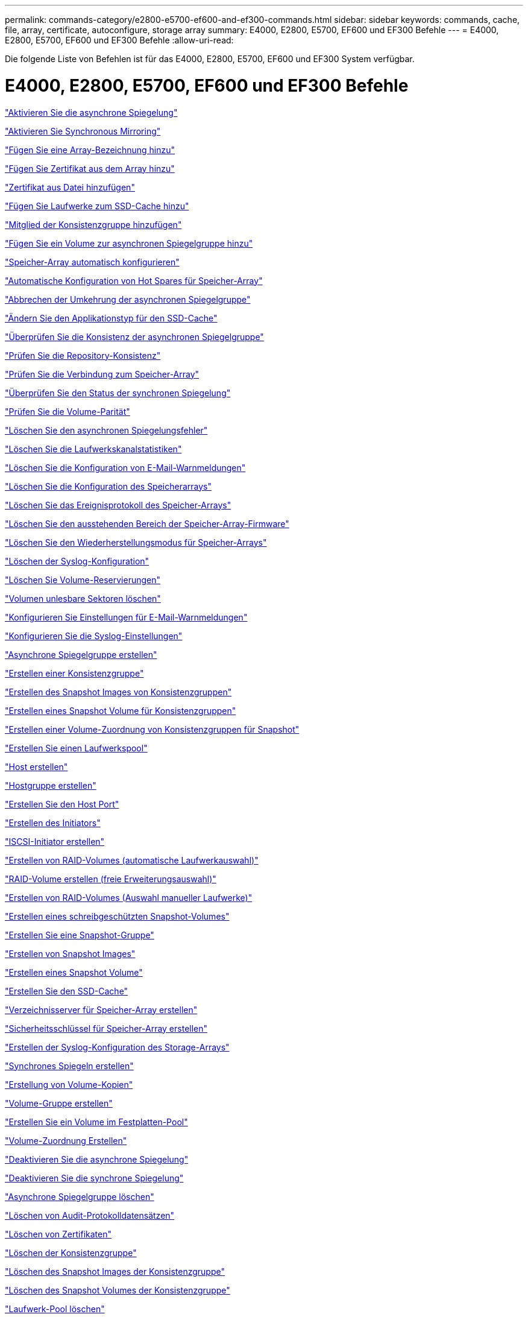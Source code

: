 ---
permalink: commands-category/e2800-e5700-ef600-and-ef300-commands.html 
sidebar: sidebar 
keywords: commands, cache, file, array, certificate, autoconfigure, storage array 
summary: E4000, E2800, E5700, EF600 und EF300 Befehle 
---
= E4000, E2800, E5700, EF600 und EF300 Befehle
:allow-uri-read: 


[role="lead"]
Die folgende Liste von Befehlen ist für das E4000, E2800, E5700, EF600 und EF300 System verfügbar.



= E4000, E2800, E5700, EF600 und EF300 Befehle

link:../commands-a-z/activate-asynchronous-mirroring.html["Aktivieren Sie die asynchrone Spiegelung"]

link:../commands-a-z/activate-synchronous-mirroring.html["Aktivieren Sie Synchronous Mirroring"]

link:../commands-a-z/add-array-label.html["Fügen Sie eine Array-Bezeichnung hinzu"]

link:../commands-a-z/add-certificate-from-array.html["Fügen Sie Zertifikat aus dem Array hinzu"]

link:../commands-a-z/add-certificate-from-file.html["Zertifikat aus Datei hinzufügen"]

link:../commands-a-z/add-drives-to-ssd-cache.html["Fügen Sie Laufwerke zum SSD-Cache hinzu"]

link:../commands-a-z/set-consistencygroup-addcgmembervolume.html["Mitglied der Konsistenzgruppe hinzufügen"]

link:../commands-a-z/add-volume-asyncmirrorgroup.html["Fügen Sie ein Volume zur asynchronen Spiegelgruppe hinzu"]

link:../commands-a-z/autoconfigure-storagearray.html["Speicher-Array automatisch konfigurieren"]

link:../commands-a-z/autoconfigure-storagearray-hotspares.html["Automatische Konfiguration von Hot Spares für Speicher-Array"]

link:../commands-a-z/stop-asyncmirrorgroup-rolechange.html["Abbrechen der Umkehrung der asynchronen Spiegelgruppe"]

link:../commands-a-z/change-ssd-cache-application-type.html["Ändern Sie den Applikationstyp für den SSD-Cache"]

link:../commands-a-z/check-asyncmirrorgroup-repositoryconsistency.html["Überprüfen Sie die Konsistenz der asynchronen Spiegelgruppe"]

link:../commands-a-z/check-repositoryconsistency.html["Prüfen Sie die Repository-Konsistenz"]

link:../commands-a-z/check-storagearray-connectivity.html["Prüfen Sie die Verbindung zum Speicher-Array"]

link:../commands-a-z/check-syncmirror.html["Überprüfen Sie den Status der synchronen Spiegelung"]

link:../commands-a-z/check-volume-parity.html["Prüfen Sie die Volume-Parität"]

link:../commands-a-z/clear-asyncmirrorfault.html["Löschen Sie den asynchronen Spiegelungsfehler"]

link:../commands-a-z/clear-alldrivechannels-stats.html["Löschen Sie die Laufwerkskanalstatistiken"]

link:../commands-a-z/clear-emailalert-configuration.html["Löschen Sie die Konfiguration von E-Mail-Warnmeldungen"]

link:../commands-a-z/clear-storagearray-configuration.html["Löschen Sie die Konfiguration des Speicherarrays"]

link:../commands-a-z/clear-storagearray-eventlog.html["Löschen Sie das Ereignisprotokoll des Speicher-Arrays"]

link:../commands-a-z/clear-storagearray-firmwarependingarea.html["Löschen Sie den ausstehenden Bereich der Speicher-Array-Firmware"]

link:../commands-a-z/clear-storagearray-recoverymode.html["Löschen Sie den Wiederherstellungsmodus für Speicher-Arrays"]

link:../commands-a-z/clear-syslog-configuration.html["Löschen der Syslog-Konfiguration"]

link:../commands-a-z/clear-volume-reservations.html["Löschen Sie Volume-Reservierungen"]

link:../commands-a-z/clear-volume-unreadablesectors.html["Volumen unlesbare Sektoren löschen"]

link:../commands-a-z/set-emailalert.html["Konfigurieren Sie Einstellungen für E-Mail-Warnmeldungen"]

link:../commands-a-z/set-syslog.html["Konfigurieren Sie die Syslog-Einstellungen"]

link:../commands-a-z/create-asyncmirrorgroup.html["Asynchrone Spiegelgruppe erstellen"]

link:../commands-a-z/create-consistencygroup.html["Erstellen einer Konsistenzgruppe"]

link:../commands-a-z/create-cgsnapimage-consistencygroup.html["Erstellen des Snapshot Images von Konsistenzgruppen"]

link:../commands-a-z/create-cgsnapvolume.html["Erstellen eines Snapshot Volume für Konsistenzgruppen"]

link:../commands-a-z/create-mapping-cgsnapvolume.html["Erstellen einer Volume-Zuordnung von Konsistenzgruppen für Snapshot"]

link:../commands-a-z/create-diskpool.html["Erstellen Sie einen Laufwerkspool"]

link:../commands-a-z/create-host.html["Host erstellen"]

link:../commands-a-z/create-hostgroup.html["Hostgruppe erstellen"]

link:../commands-a-z/create-hostport.html["Erstellen Sie den Host Port"]

link:../commands-a-z/create-initiator.html["Erstellen des Initiators"]

link:../commands-a-z/create-iscsiinitiator.html["ISCSI-Initiator erstellen"]

link:../commands-a-z/create-raid-volume-automatic-drive-select.html["Erstellen von RAID-Volumes (automatische Laufwerkauswahl)"]

link:../commands-a-z/create-raid-volume-free-extent-based-select.html["RAID-Volume erstellen (freie Erweiterungsauswahl)"]

link:../commands-a-z/create-raid-volume-manual-drive-select.html["Erstellen von RAID-Volumes (Auswahl manueller Laufwerke)"]

link:../commands-a-z/create-read-only-snapshot-volume.html["Erstellen eines schreibgeschützten Snapshot-Volumes"]

link:../commands-a-z/create-snapgroup.html["Erstellen Sie eine Snapshot-Gruppe"]

link:../commands-a-z/create-snapimage.html["Erstellen von Snapshot Images"]

link:../commands-a-z/create-snapshot-volume.html["Erstellen eines Snapshot Volume"]

link:../commands-a-z/create-ssdcache.html["Erstellen Sie den SSD-Cache"]

link:../commands-a-z/create-storagearray-directoryserver.html["Verzeichnisserver für Speicher-Array erstellen"]

link:../commands-a-z/create-storagearray-securitykey.html["Sicherheitsschlüssel für Speicher-Array erstellen"]

link:../commands-a-z/create-storagearray-syslog.html["Erstellen der Syslog-Konfiguration des Storage-Arrays"]

link:../commands-a-z/create-syncmirror.html["Synchrones Spiegeln erstellen"]

link:../commands-a-z/create-volumecopy.html["Erstellung von Volume-Kopien"]

link:../commands-a-z/create-volumegroup.html["Volume-Gruppe erstellen"]

link:../commands-a-z/create-volume-diskpool.html["Erstellen Sie ein Volume im Festplatten-Pool"]

link:../commands-a-z/create-mapping-volume.html["Volume-Zuordnung Erstellen"]

link:../commands-a-z/deactivate-storagearray.html["Deaktivieren Sie die asynchrone Spiegelung"]

link:../commands-a-z/deactivate-storagearray-feature.html["Deaktivieren Sie die synchrone Spiegelung"]

link:../commands-a-z/delete-asyncmirrorgroup.html["Asynchrone Spiegelgruppe löschen"]

link:../commands-a-z/delete-auditlog.html["Löschen von Audit-Protokolldatensätzen"]

link:../commands-a-z/delete-certificates.html["Löschen von Zertifikaten"]

link:../commands-a-z/delete-consistencygroup.html["Löschen der Konsistenzgruppe"]

link:../commands-a-z/delete-cgsnapimage-consistencygroup.html["Löschen des Snapshot Images der Konsistenzgruppe"]

link:../commands-a-z/delete-sgsnapvolume.html["Löschen des Snapshot Volumes der Konsistenzgruppe"]

link:../commands-a-z/delete-diskpool.html["Laufwerk-Pool löschen"]

link:../commands-a-z/delete-emailalert.html["E-Mail-Empfänger löschen"]

link:../commands-a-z/delete-host.html["Host löschen"]

link:../commands-a-z/delete-hostgroup.html["Host-Gruppe löschen"]

link:../commands-a-z/delete-hostport.html["Host-Port löschen"]

link:../commands-a-z/delete-initiator.html["Initiator löschen"]

link:../commands-a-z/delete-iscsiinitiator.html["ISCSI-Initiator löschen"]

link:../commands-a-z/delete-snapgroup.html["Snapshot-Gruppe löschen"]

link:../commands-a-z/delete-snapimage.html["Snapshot Image löschen"]

link:../commands-a-z/delete-snapvolume.html["Snapshot Volume löschen"]

link:../commands-a-z/delete-ssdcache.html["Löschen des SSD-Caches"]

link:../commands-a-z/delete-storagearray-directoryservers.html["Verzeichnisserver des Speicher-Arrays löschen"]

link:../commands-a-z/delete-storagearray-loginbanner.html["Anmeldebanner für Speicher-Array löschen"]

link:../commands-a-z/delete-storagearray-syslog.html["Löschen der Syslog-Konfiguration des Storage-Arrays"]

link:../commands-a-z/delete-syslog.html["Syslog-Server löschen"]

link:../commands-a-z/delete-volume.html["Volume löschen"]

link:../commands-a-z/delete-volume-from-disk-pool.html["Löschen des Volumes aus dem Disk-Pool"]

link:../commands-a-z/delete-volumegroup.html["Volume-Gruppe löschen"]

link:../commands-a-z/diagnose-controller.html["Controller-Diagnose"]

link:../commands-a-z/diagnose-controller.html["Controller-Diagnose"]

link:../commands-a-z/diagnose-controller-iscsihostport.html["Diagnose des iSCSI-Hostkabels des Controllers"]

link:../commands-a-z/diagnose-syncmirror.html["Diagnose des synchronen Spiegelns"]

link:../commands-a-z/disable-storagearray-externalkeymanagement-file.html["Deaktivieren Sie die Verwaltung der externen Sicherheitsschlüssel"]

link:../commands-a-z/disable-storagearray.html["Deaktivieren der Speicher-Array-Funktion"]

link:../commands-a-z/show-storagearray-syslog.html["Anzeige der Syslog-Konfiguration des Speicherarrays"]

link:../commands-a-z/show-storagearray-usersession.html["Anzeige der Benutzersitzung des Speicher-Arrays"]

link:../commands-a-z/download-drive-firmware.html["Laden Sie die Laufwerk-Firmware herunter"]

link:../commands-a-z/download-tray-firmware-file.html["Laden Sie die Firmware von Umweltkarten herunter"]

link:../commands-a-z/download-storagearray-drivefirmware-file.html["Firmware des Speicherarrays herunterladen"]

link:../commands-a-z/download-storagearray-firmware.html["Laden Sie die Speicher-Array-Firmware/NVSRAM herunter"]

link:../commands-a-z/download-storagearray-nvsram.html["NVSRAM des Storage-Arrays herunterladen"]

link:../commands-a-z/download-tray-configurationsettings.html["Laden Sie die Einstellungen für die Fachkonfiguration herunter"]

link:../commands-a-z/enable-controller-datatransfer.html["Controller-Datentransfer aktivieren"]

link:../commands-a-z/enable-diskpool-security.html["Aktivieren der Festplattenpool-Sicherheit"]

link:../commands-a-z/enable-storagearray-externalkeymanagement-file.html["Externes Sicherheits-Verschlüsselungsmanagement"]

link:../commands-a-z/set-storagearray-odxenabled.html["Aktivieren oder Deaktivieren von ODX"]

link:../commands-a-z/smcli-enable-autosupportfeature.html["Aktivieren oder Deaktivieren von AutoSupport auf der Ebene der EMW-Verwaltungsdomain..."]

link:../commands-a-z/enable-or-disable-autosupport-individual-arrays.html["Aktivieren oder Deaktivieren von AutoSupport (alle einzelnen Arrays)"]

link:../commands-a-z/set-storagearray-autosupportmaintenancewindow.html["Aktivieren oder deaktivieren Sie das AutoSupport-Wartungsfenster"]

link:../commands-a-z/smcli-enable-disable-autosupportondemand.html["Aktivieren oder Deaktivieren der AutoSupport OnDemand-Funktion im EMW..."]

link:../commands-a-z/set-storagearray-autosupportondemand.html["Aktivieren oder deaktivieren Sie die AutoSupport OnDemand-Funktion"]

link:../commands-a-z/smcli-enable-disable-autosupportremotediag.html["Aktivieren oder Deaktivieren der AutoSupport OnDemand-Ferndiagnosefunktion bei..."]

link:../commands-a-z/set-storagearray-vaaienabled.html["VAAI aktivieren oder deaktivieren"]

link:../commands-a-z/enable-storagearray-feature-file.html["Aktivieren Sie Storage Array-Funktion"]

link:../commands-a-z/enable-volumegroup-security.html["Aktivieren der Sicherheit von Volume-Gruppen"]

link:../commands-a-z/establish-asyncmirror-volume.html["Festlegung des asynchronen gespiegelten Paars"]

link:../commands-a-z/export-storagearray-securitykey.html["Sicherheitsschlüssel für Speicher-Array exportieren"]

link:../commands-a-z/save-storagearray-keymanagementclientcsr.html["Signaturanforderung für das Schlüsselmanagement-Zertifikat (CSR) generieren"]

link:../commands-a-z/save-controller-arraymanagementcsr.html["Zertifikatssignierungsanforderung für Webserver generieren (CSR)"]

link:../commands-a-z/import-storagearray-securitykey-file.html["Importieren des Sicherheitsschlüssels für das Storage-Array"]

link:../commands-a-z/start-increasevolumecapacity-volume.html["Kapazität des Volumes im Disk-Pool oder Volume-Gruppe erhöhen..."]

link:../commands-a-z/start-volume-initialize.html["Thin Volume initialisieren"]

link:../commands-a-z/download-controller-cacertificate.html["Installieren Sie Root-/Intermediate-CA-Zertifikate"]

link:../commands-a-z/download-controller-arraymanagementservercertificate.html["Vom Server signiertes Zertifikat installieren"]

link:../commands-a-z/download-storagearray-keymanagementcertificate.html["Externes Verschlüsselungsmanagementzertifikat für das Speicher-Array installieren"]

link:../commands-a-z/download-controller-trustedcertificate.html["Installieren Sie vertrauenswürdige CA-Zertifikate"]

link:../commands-a-z/load-storagearray-dbmdatabase.html["Laden der Speicher-Array-DBM-Datenbank"]

link:../commands-a-z/recopy-volumecopy-target.html["Volume-Kopie erneut kopieren"]

link:../commands-a-z/recover-disabled-driveports.html["Deaktivierte Laufwerksanschlüsse wiederherstellen"]

link:../commands-a-z/recover-volume.html["RAID-Volume wiederherstellen"]

link:../commands-a-z/recover-sasport-miswire.html["Fehlerhafte Verbindung des SAS-Ports wiederherstellen"]

link:../commands-a-z/recreate-storagearray-mirrorrepository.html["Synchrones Spiegeln bei Repository Volume neu erstellen"]

link:../commands-a-z/reduce-disk-pool-capacity.html["Die Kapazität im Laufwerk-Pool wird gesenkt"]

link:../commands-a-z/create-snmpcommunity.html["Registrieren Sie die SNMP Community"]

link:../commands-a-z/create-snmptrapdestination.html["SNMP-Trap-Ziel registrieren"]

link:../commands-a-z/remove-array-label.html["Entfernen Sie die Array-Beschriftung"]

link:../commands-a-z/remove-drives-from-ssd-cache.html["Entfernen Sie Laufwerke aus dem SSD-Cache"]

link:../commands-a-z/remove-asyncmirrorgroup.html["Entfernen Sie ein unvollständiges, asynchrones gespiegeltes Paar aus asynchroner Spiegelgruppe"]

link:../commands-a-z/delete-storagearray-trustedcertificate.html["Installierte vertrauenswürdige CA-Zertifikate entfernen"]

link:../commands-a-z/delete-storagearray-keymanagementcertificate.html["Entfernen des installierten externen Verschlüsselungsmanagementzertifikats"]

link:../commands-a-z/delete-controller-cacertificate.html["Installierte Root-/Intermediate-CA-Zertifikate entfernen"]

link:../commands-a-z/remove-member-volume-from-consistency-group.html["Entfernen Sie das Mitglied-Volume aus der Konsistenzgruppe"]

link:../commands-a-z/remove-storagearray-directoryserver.html["Entfernen Sie die Rollenzuordnung des Verzeichnisservers des Speicherarrays"]

link:../commands-a-z/remove-syncmirror.html["Synchrones Spiegeln entfernen"]

link:../commands-a-z/remove-volumecopy-target.html["Volume-Kopie entfernen"]

link:../commands-a-z/remove-volume-asyncmirrorgroup.html["Entfernen Sie ein Volume aus der asynchronen Spiegelgruppe"]

link:../commands-a-z/remove-lunmapping.html["Entfernen der Volume-LUN-Zuordnung"]

link:../commands-a-z/set-snapvolume.html["Benennen Sie das Snapshot-Volume um"]

link:../commands-a-z/rename-ssd-cache.html["Umbenennen des SSD-Caches"]

link:../commands-a-z/repair-data-parity.html["Datenparität Reparieren"]

link:../commands-a-z/repair-volume-parity.html["Reparatur-Volume-Parität"]

link:../commands-a-z/replace-drive-replacementdrive.html["Laufwerk austauschen"]

link:../commands-a-z/reset-storagearray-arvmstats-asyncmirrorgroup.html["Statistiken für asynchrone Spiegelgruppen werden zurückgesetzt"]

link:../commands-a-z/smcli-autosupportschedule-reset.html["Zeitplan für die Erfassung von AutoSupport-Meldungen zurücksetzen"]

link:../commands-a-z/reset-storagearray-autosupport-schedule.html["Zeitplan für die Erfassung von AutoSupport-Meldungen zurücksetzen"]

link:../commands-a-z/reset-controller.html["Controller zurücksetzen"]

link:../commands-a-z/reset-drive.html["Antrieb zurücksetzen"]

link:../commands-a-z/reset-controller-arraymanagementsignedcertificate.html["Installiertes signiertes Zertifikat zurücksetzen"]

link:../commands-a-z/reset-iscsiipaddress.html["ISCSI-IP-Adresse zurücksetzen"]

link:../commands-a-z/reset-storagearray-diagnosticdata.html["Diagnosedaten des Speicher-Arrays zurücksetzen"]

link:../commands-a-z/reset-storagearray-hostportstatisticsbaseline.html["Zurücksetzen der Baseline-Statistiken für den Host-Port des Speicher-Arrays"]

link:../commands-a-z/reset-storagearray-ibstatsbaseline.html["Zurücksetzen der Baseline-InfiniBand-Statistiken für das Speicher-Array"]

link:../commands-a-z/reset-storagearray-iscsistatsbaseline.html["ISCSI-Basisplan für Speicher-Array zurücksetzen"]

link:../commands-a-z/reset-storagearray-iserstatsbaseline.html["Zurücksetzen des Speicher-Array iSER-Basisplans"]

link:../commands-a-z/reset-storagearray-rlsbaseline.html["RLS-Basisplan für Speicher-Array zurücksetzen"]

link:../commands-a-z/reset-storagearray-sasphybaseline.html["Zurücksetzen des Speicher-Array-SAS-PHY-Basisplans"]

link:../commands-a-z/reset-storagearray-socbaseline.html["Zurücksetzen der SOC-Baseline des Speicherarrays"]

link:../commands-a-z/reset-storagearray-volumedistribution.html["Volume-Verteilung des Speicherarrays zurücksetzen"]

link:../commands-a-z/resume-asyncmirrorgroup.html["Setzen Sie die asynchrone Spiegelgruppe fort"]

link:../commands-a-z/resume-cgsnapvolume.html["Setzen Sie das Snapshot-Volumen der Konsistenzgruppe fort"]

link:../commands-a-z/resume-snapimage-rollback.html["Setzen Sie das Rollback von Snapshot-Bildern fort"]

link:../commands-a-z/resume-snapvolume.html["Setzen Sie das Snapshot-Volumen wieder ein"]

link:../commands-a-z/resume-ssdcache.html["Setzen Sie den SSD-Cache wieder ein"]

link:../commands-a-z/resume-syncmirror.html["Wiederaufnahme der synchronen Spiegelung"]

link:../commands-a-z/save-storagearray-autosupport-log.html["Abrufen eines AutoSupport-Protokolls"]

link:../commands-a-z/save-storagearray-keymanagementcertificate.html["Abrufen des installierten externen Verschlüsselungsmanagementzertifikats"]

link:../commands-a-z/save-controller-cacertificate.html["Abrufen der installierten CA-Zertifikate"]

link:../commands-a-z/save-controller-arraymanagementsignedcertificate.html["Abrufen des installierten Serverzertifikats"]

link:../commands-a-z/save-storagearray-trustedcertificate.html["Abrufen der installierten vertrauenswürdigen CA-Zertifikate"]

link:../commands-a-z/revive-drive.html["Fahren Sie erneut beleben"]

link:../commands-a-z/revive-snapgroup.html["Snapshot-Gruppe neu beleben"]

link:../commands-a-z/revive-snapvolume.html["Snapshot Volumen neu beleben"]

link:../commands-a-z/revive-volumegroup.html["Volume-Gruppe neu beleben"]

link:../commands-a-z/save-storagearray-arvmstats-asyncmirrorgroup.html["Speichern Sie die Statistiken der asynchronen Spiegelgruppe"]

link:../commands-a-z/save-auditlog.html["Speichern von Audit-Protokolldatensätzen"]

link:../commands-a-z/save-check-vol-parity-job-errors.html["Speicherung Von Paritätsfehlern Bei Der Volumenüberprüfung"]

link:../commands-a-z/save-controller-nvsram-file.html["Controller NVSRAM speichern"]

link:../commands-a-z/save-drivechannel-faultdiagnostics-file.html["Diagnosestatus des Laufwerkanals für die Fehlereingrenzung speichern"]

link:../commands-a-z/save-alldrives-logfile.html["Laufwerksprotokoll speichern"]

link:../commands-a-z/save-ioclog.html["Speichern Sie den I/O-Dump (Input Output Controller)"]

link:../commands-a-z/save-storagearray-autoloadbalancestatistics-file.html["Statistiken zum automatischen Lastenausgleich speichern"]

link:../commands-a-z/save-storagearray-configuration.html["Speicherarray-Konfiguration speichern"]

link:../commands-a-z/save-storagearray-controllerhealthimage.html["Speichern des Storage Array Controller-Zustandsabbilds"]

link:../commands-a-z/save-storagearray-dbmdatabase.html["Speicher-Array-DBM-Datenbank speichern"]

link:../commands-a-z/save-storagearray-dbmvalidatorinfo.html["Speicherarray DBM Validator Information file speichern"]

link:../commands-a-z/save-storage-array-diagnostic-data.html["Speichern von Diagnosedaten des Storage-Arrays"]

link:../commands-a-z/save-storagearray-warningevents.html["Speichern von Speicher-Array-Ereignissen"]

link:../commands-a-z/save-storagearray-firmwareinventory.html["Speicherarray-Firmware-Inventar speichern"]

link:../commands-a-z/save-storagearray-hostportstatistics.html["Speichern Sie die Host-Port-Statistiken des Speicher-Arrays"]

link:../commands-a-z/save-storagearray-ibstats.html["Speichern Sie InfiniBand-Statistiken für das Speicher-Array"]

link:../commands-a-z/save-storagearray-iscsistatistics.html["Speichern Sie iSCSI-Statistiken für Speicher-Arrays"]

link:../commands-a-z/save-storagearray-iserstatistics.html["ISER-Statistiken des Speicher-Arrays speichern"]

link:../commands-a-z/save-storagearray-loginbanner.html["Anmeldebanner für Storage Array speichern"]

link:../commands-a-z/save-storagearray-performancestats.html["Speichern Sie Performance-Statistiken für das Storage Array"]

link:../commands-a-z/save-storagearray-rlscounts.html["RLS-Anzahl des Speicher-Arrays speichern"]

link:../commands-a-z/save-storagearray-sasphycounts.html["Speichern Sie die Anzahl der SAS-PHY-Speicher-Arrays"]

link:../commands-a-z/save-storagearray-soccounts.html["Speicherarray-SOC-Anzahl speichern"]

link:../commands-a-z/save-storagearray-statecapture.html["Speicherarray-Statuserfassung speichern"]

link:../commands-a-z/save-storagearray-supportdata.html["Speichern Sie die Supportdaten für das Storage-Array"]

link:../commands-a-z/save-alltrays-logfile.html["Fach-Protokoll speichern"]

link:../commands-a-z/smcli-supportbundle-schedule.html["Planen der Konfiguration für die automatische Support-Bundle-Sammlung"]

link:../commands-a-z/set-asyncmirrorgroup.html["Legen Sie die asynchrone Spiegelgruppe fest"]

link:../commands-a-z/set-auditlog.html["Einstellungen für das Überwachungsprotokoll festlegen"]

link:../commands-a-z/set-autosupport-dispatch-limit.html["Legen Sie die maximale AutoSupport-Entsendungsgröße fest"]

link:../commands-a-z/set-storagearray-autosupport-schedule.html["Legen Sie den Zeitplan für die Erfassung von AutoSupport-Nachrichten fest"]

link:../commands-a-z/set-storagearray-revocationchecksettings.html["Legen Sie die Einstellungen für die Überprüfung des Zertifikatsperrufs"]

link:../commands-a-z/set-consistency-group-attributes.html["Legen Sie die Attribute für Konsistenzgruppen fest"]

link:../commands-a-z/set-cgsnapvolume.html["Legen Sie das Snapshot Volume für Konsistenzgruppen fest"]

link:../commands-a-z/set-controller.html["Stellen Sie den Controller ein"]

link:../commands-a-z/set-controller-dnsservers.html["Legen Sie die Controller-DNS-Einstellungen fest"]

link:../commands-a-z/set-controller-hostport.html["Legen Sie die Eigenschaften des Controller-Host-Ports fest"]

link:../commands-a-z/set-controller-ntpservers.html["Legen Sie die Controller-NTP-Einstellungen fest"]

link:../commands-a-z/set-controller-service-action-allowed-indicator.html["Die Anzeige für die zulässige Controllerwartung einstellen"]

link:../commands-a-z/set-disk-pool.html["Legen Sie den Laufwerk-Pool fest"]

link:../commands-a-z/set-disk-pool-modify-disk-pool.html["Legen Sie den Laufwerk-Pool fest (ändern Sie den Laufwerk-Pool)."]

link:../commands-a-z/set-tray-drawer.html["Anzeige für zulässige Aktion für Schubladendienst einstellen"]

link:../commands-a-z/set-drivechannel.html["Den Status des Antriebskanals festlegen"]

link:../commands-a-z/set-drive-hotspare.html["Setzen Sie das Laufwerk-Hot-Spare ein"]

link:../commands-a-z/set-drive-serviceallowedindicator.html["Legen Sie die Anzeige für die zulässige Laufwerkswartung fest"]

link:../commands-a-z/set-drive-operationalstate.html["Legen Sie den Laufwerksstatus fest"]

link:../commands-a-z/set-storagearray-externalkeymanagement.html["Einstellungen für die externe Schlüsselverwaltung festlegen"]

link:../commands-a-z/set-drive-securityid.html["Legen Sie die FIPS-Laufwerk-Sicherheitskennung fest"]

link:../commands-a-z/set-drive-nativestate.html["Fremdlaufwerk auf nativ einstellen"]

link:../commands-a-z/set-host.html["Legen Sie den Host fest"]

link:../commands-a-z/set-hostchannel.html["Hostkanal festlegen"]

link:../commands-a-z/set-hostgroup.html["Legen Sie die Host-Gruppe fest"]

link:../commands-a-z/set-hostport.html["Legen Sie den Host-Port fest"]

link:../commands-a-z/set-initiator.html["Legt den Initiator fest"]

link:../commands-a-z/set-storagearray-securitykey.html["Legen Sie den Sicherheitsschlüssel für das interne Speicher-Array fest"]

link:../commands-a-z/set-iscsiinitiator.html["Setzen Sie den iSCSI-Initiator"]

link:../commands-a-z/set-iscsitarget.html["Legen Sie die iSCSI-Zieleigenschaften fest"]

link:../commands-a-z/set-isertarget.html["ISER-Ziel festlegen"]

link:../commands-a-z/set-snapvolume-converttoreadwrite.html["Legen Sie den schreibgeschützten Snapshot-Datenträger auf Lese-/Schreib-Volumen fest"]

link:../commands-a-z/set-session-erroraction.html["Sitzung einstellen"]

link:../commands-a-z/set-snapgroup.html["Legen Sie die Attribute für Snapshot-Gruppen fest"]

link:../commands-a-z/set-snapgroup-mediascanenabled.html["Legen Sie den Medienscan für Snapshot-Gruppen fest"]

link:../commands-a-z/set-snapgroup-increase-decreaserepositorycapacity.html["Legen Sie die Kapazität des Volume für das Snapshot-Gruppen-Repository fest"]

link:../commands-a-z/set-snapgroup-enableschedule.html["Legen Sie den Zeitplan für Snapshot-Gruppen fest"]

link:../commands-a-z/set-snapvolume-mediascanenabled.html["Legen Sie den Datenträger-Scan für Snapshot-Volumes fest"]

link:../commands-a-z/set-snapvolume-increase-decreaserepositorycapacity.html["Legen Sie die Kapazität des Snapshot Volume-Repository fest"]

link:../commands-a-z/set-volume-ssdcacheenabled.html["Legen Sie den SSD-Cache für ein Volume fest"]

link:../commands-a-z/set-storagearray.html["Legen Sie das Speicher-Array fest"]

link:../commands-a-z/set-storagearray-controllerhealthimageallowoverwrite.html["Festlegen des Integritätsabbilds des Speicher-Array-Controllers für Überschreibung"]

link:../commands-a-z/set-storagearray-directoryserver.html["Verzeichnisserver für Speicher-Array festlegen"]

link:../commands-a-z/set-storagearray-directoryserver-roles.html["Legen Sie die Rollenzuordnung für den Verzeichnisserver des Speicherarrays fest"]

link:../commands-a-z/set-storagearray-autoloadbalancingenable.html["Speicherarray auf Aktivieren oder Deaktivieren des automatischen Lastverteilungsabwuchtes einstellen..."]

link:../commands-a-z/set-storagearray-cachemirrordataassurancecheckenable.html["Legen Sie den Speicher-Array fest, um Cache-Spiegeldaten zu aktivieren oder zu deaktivieren"]

link:../commands-a-z/set-storagearray-icmppingresponse.html["Festlegen der ICMP-Antwort für das Speicherarray"]

link:../commands-a-z/set-storagearray-isnsregistration.html["ISNS-Registrierung für Speicher-Array festlegen"]

link:../commands-a-z/set-storagearray-isnsipv4configurationmethod.html["Legen Sie die IP-Server-IPv4-Adresse des Speicher-Arrays fest"]

link:../commands-a-z/set-storagearray-isnsipv6address.html["IPv6-Adresse des Speicher-Array iSNS-Servers festlegen"]

link:../commands-a-z/set-storagearray-isnslisteningport.html["Stellen Sie den iSNS-Server-Listening-Port des Speicherarrays ein"]

link:../commands-a-z/set-storagearray-isnsserverrefresh.html["ISNS-Serveraktualisierung für Speicher-Array festlegen"]

link:../commands-a-z/set-storagearray-learncycledate-controller.html["Lernzyklus für Speicher-Array-Controller einstellen"]

link:../commands-a-z/set-storagearray-localusername.html["Lokales Benutzerpasswort oder Symbolkennwort für das Speicher-Array festlegen"]

link:../commands-a-z/set-storagearray-loginbanner.html["Anmeldebanner für Storage-Arrays festlegen"]

link:../commands-a-z/set-storagearray-managementinterface.html["Legen Sie die Managementoberfläche für das Storage Array fest"]

link:../commands-a-z/set-storagearray-passwordlength.html["Legen Sie die Kennwortlänge des Speicher-Arrays fest"]

link:../commands-a-z/set-storagearray-pqvalidateonreconstruct.html["PQ-Validierung des Speicher-Arrays bei rekonstruieren festlegen"]

link:../commands-a-z/set-storagearray-redundancymode.html["Legen Sie den Redundanzmodus für das Storage Array fest"]

link:../commands-a-z/set-storagearray-resourceprovisionedvolumes.html["Legen Sie Volumes Fest, Die Mit Storage Array-Ressourcen Bereitgestellt Werden"]

link:../commands-a-z/set-storagearray-time.html["Legen Sie die Zeit für das Storage-Array fest"]

link:../commands-a-z/set-storagearray-traypositions.html["Stellen Sie die Positionen der Speicherarrays ein"]

link:../commands-a-z/set-storagearray-unnameddiscoverysession.html["Legen Sie die nicht benannte Ermittlungssitzung für das Speicher-Array fest"]

link:../commands-a-z/set-storagearray-usersession.html["Benutzersitzung für Speicher-Array festlegen"]

link:../commands-a-z/set-syncmirror.html["Legt synchrones Spiegeln fest"]

link:../commands-a-z/set-target.html["Legen Sie die Zieleigenschaften fest"]

link:../commands-a-z/set-thin-volume-attributes.html["Legen Sie Attribute für Thin Volumes fest"]

link:../commands-a-z/set-tray-identification.html["Legen Sie die Tray-ID fest"]

link:../commands-a-z/set-tray-serviceallowedindicator.html["Legen Sie die Anzeige für die zulässige Aktion für die Fachwartung fest"]

link:../commands-a-z/set-volumes.html["Legen Sie Volume-Attribute für ein Volume in einem Laufwerk-Pool fest..."]

link:../commands-a-z/set-volume-group-attributes-for-volume-in-a-volume-group.html["Volume-Attribute für ein Volume in einer Volume-Gruppe festlegen..."]

link:../commands-a-z/set-volumecopy-target.html["Legen Sie die Volume-Kopie fest"]

link:../commands-a-z/set-volumegroup.html["Legen Sie die Volume-Gruppe fest"]

link:../commands-a-z/set-volumegroup-forcedstate.html["Erzwungener Status der Volume-Gruppe festlegen"]

link:../commands-a-z/set-volume-logicalunitnumber.html["Legen Sie die Volume-Zuordnung fest"]

link:../commands-a-z/show-array-label.html["Array-Beschriftung anzeigen"]

link:../commands-a-z/show-asyncmirrorgroup-summary.html["Zeigen Sie asynchrone Spiegelgruppen an"]

link:../commands-a-z/show-asyncmirrorgroup-synchronizationprogress.html["Fortschritt der Synchronisierung der asynchronen Spiegelgruppe anzeigen"]

link:../commands-a-z/show-auditlog-configuration.html["Konfiguration des Überwachungsprotokolls anzeigen"]

link:../commands-a-z/show-auditlog-summary.html["Zusammenfassung des Prüfprotokolls anzeigen"]

link:../commands-a-z/show-storagearray-autosupport.html["Zeigen der AutoSupport Konfiguration (für E2800 oder E5700 Storage-Arrays)"]

link:../commands-a-z/show-storagearray-revocationchecksettings.html["Zeigen Sie die Einstellungen für die Überprüfung des Zertifikatsannulfs"]

link:../commands-a-z/show-array-label.html["Array-Beschriftung anzeigen"]

link:../commands-a-z/show-check-vol-parity-jobs.html["Check Volume Parity Jobs Anzeigen"]

link:../commands-a-z/show-consistencygroup.html["Zeigt die Konsistenzgruppe an"]

link:../commands-a-z/show-cgsnapimage.html["Zeigt das Snapshot Image für Konsistenzgruppen an"]

link:../commands-a-z/show-controller.html["Zeigen Sie den Controller an"]

link:../commands-a-z/show-controller-nvsram.html["Zeigt den Controller-NVSRAM"]

link:../commands-a-z/show-iscsisessions.html["Zeigt aktuelle iSCSI-Sitzungen an"]

link:../commands-a-z/show-diskpool.html["Zeigen Sie den Festplattenpool an"]

link:../commands-a-z/show-alldrives.html["Laufwerk anzeigen"]

link:../commands-a-z/show-drivechannel-stats.html["Zeigen Sie die Drive-Channel-Statistiken an"]

link:../commands-a-z/show-alldrives-downloadprogress.html["Fortschritt des Laufwerks-Downloads anzeigen"]

link:../commands-a-z/show-alldrives-performancestats.html["Zeigt Statistiken zur Laufwerk-Performance an"]

link:../commands-a-z/show-emailalert-summary.html["Konfiguration von E-Mail-Warnmeldungen anzeigen"]

link:../commands-a-z/show-allhostports.html["Zeigen Sie Host-Ports an"]

link:../commands-a-z/show-controller-cacertificate.html["Zusammenfassung der installierten Root-/Intermediate-CA-Zertifikate anzeigen"]

link:../commands-a-z/show-storagearray-trustedcertificate-summary.html["Zusammenfassung der installierten vertrauenswürdigen CA-Zertifikate anzeigen"]

link:../commands-a-z/show-replaceabledrives.html["Zeigt austauschbare Laufwerke an"]

link:../commands-a-z/show-controller-arraymanagementsignedcertificate-summary.html["Zeigt ein signiertes Zertifikat an"]

link:../commands-a-z/show-snapgroup.html["Zeigen Sie die Snapshot-Gruppe an"]

link:../commands-a-z/show-snapimage.html["Zeigen Sie das Snapshot Image an"]

link:../commands-a-z/show-snapvolume.html["Zeigen Sie Snapshot Volumes an"]

link:../commands-a-z/show-allsnmpcommunities.html["Zeigen Sie SNMP-Communitys an"]

link:../commands-a-z/show-snmpsystemvariables.html["Zeigt SNMP MIB II-Systemgruppenvariablen an"]

link:../commands-a-z/show-ssd-cache.html["Zeigt den SSD-Cache an"]

link:../commands-a-z/show-ssd-cache-statistics.html["Zeigt SSD-Cache-Statistiken an"]

link:../commands-a-z/show-storagearray.html["Zeigen Sie das Speicher-Array an"]

link:../commands-a-z/show-storagearray-autoconfiguration.html["Automatische Konfiguration des Speicherarrays anzeigen"]

link:../commands-a-z/show-storagearray-cachemirrordataassurancecheckenable.html["Zeigen Sie die Data Assurance-Überprüfung der Cache-Spiegelung des Storage Arrays an"]

link:../commands-a-z/show-storagearray-controllerhealthimage.html["Zeigt das Storage-Array-Controller-Zustandsabbild an"]

link:../commands-a-z/show-storagearray-dbmdatabase.html["Zeigen Sie die DBM-Datenbank des Speicherarrays an"]

link:../commands-a-z/show-storagearray-directoryservices-summary.html["Zusammenfassung der Verzeichnisdienste des Speicherarrays anzeigen"]

link:../commands-a-z/show-storagearray-hostconnectivityreporting.html["Anzeige der Host-Konnektivität für das Speicher-Array"]

link:../commands-a-z/show-storagearray-hosttopology.html["Zeigt die Host-Topologie des Storage-Arrays an"]

link:../commands-a-z/show-storagearray-lunmappings.html["Anzeigen der LUN-Zuordnungen des Speicherarrays"]

link:../commands-a-z/show-storagearray-iscsinegotiationdefaults.html["Zeigen Sie Standards für die Verhandlung von Storage-Arrays an"]

link:../commands-a-z/show-storagearray-odxsetting.html["Zeigen Sie die ODX-Einstellungen für das Storage-Array"]

link:../commands-a-z/show-storagearray-powerinfo.html["Zeigt Informationen zur Stromversorgung des Speicherarrays an"]

link:../commands-a-z/show-storagearray-unconfigurediscsiinitiators.html["Zeigt nicht konfigurierte iSCSI-Initiatoren des Speicherarrays an"]

link:../commands-a-z/show-storagearray-unreadablesectors.html["Speicherarray unlesbare Sektoren anzeigen"]

link:../commands-a-z/show-textstring.html["Zeichenfolge anzeigen"]

link:../commands-a-z/show-syncmirror-candidates.html["Anzeige der Kandidaten für synchrones Spiegeln von Volumes"]

link:../commands-a-z/show-syncmirror-synchronizationprogress.html["Synchronous Mirroring Volume Synchronisation anzeigen"]

link:../commands-a-z/show-syslog-summary.html["Zeigt die Syslog-Konfiguration an"]

link:../commands-a-z/show-volume.html["Thin Volume anzeigen"]

link:../commands-a-z/show-storagearray-unconfiguredinitiators.html["Zeigt nicht konfigurierte Initiatoren an"]

link:../commands-a-z/show-volume-summary.html["Volumen anzeigen"]

link:../commands-a-z/show-volume-actionprogress.html["Zeigt den Fortschritt der Volume-Aktion an"]

link:../commands-a-z/show-volumecopy.html["Zeigt Volume-Kopien an"]

link:../commands-a-z/show-volumecopy-sourcecandidates.html["Kandidaten für Volume-Kopien anzeigen"]

link:../commands-a-z/show-volumecopy-source-targetcandidates.html["Kandidaten für Volume-Kopien anzeigen"]

link:../commands-a-z/show-volumegroup.html["Zeigen Sie Volume-Gruppe an"]

link:../commands-a-z/show-volumegroup-exportdependencies.html["Zeigen Sie die Exportabhängigkeiten der Volume-Gruppen an"]

link:../commands-a-z/show-volumegroup-importdependencies.html["Zeigen Sie die Importabhängigkeiten der Volume-Gruppen an"]

link:../commands-a-z/show-volume-performancestats.html["Zeigt Statistiken zur Volume-Performance an"]

link:../commands-a-z/show-volume-reservations.html["Zeigen Sie Volume-Reservierungen an"]

link:../commands-a-z/smcli-autosupportconfig.html["Geben Sie die AutoSupport-Bereitstellungsmethode an"]

link:../commands-a-z/start-asyncmirrorgroup-synchronize.html["Starten Sie die asynchrone Spiegelsynchronisierung"]

link:../commands-a-z/set-email-smtp-delivery-method.html["Geben Sie die SMTP-Bereitstellungsmethode (E-Mail) an"]

link:../commands-a-z/set-autosupport-https-delivery-method.html["Geben Sie die AutoSupport-HTTP(S)-Bereitstellungsmethode an"]

link:../commands-a-z/start-storagearray-ocspresponderurl-test.html["Starten Sie den OCSP-Server-URL-Test"]

link:../commands-a-z/start-check-vol-parity-job.html["Starten Sie die Überprüfung des Volume Parity Jobs"]

link:../commands-a-z/start-cgsnapimage-rollback.html["Starten Sie das Rollback von Consistency Group Snapshot"]

link:../commands-a-z/start-controller.html["Controller-Trace starten"]

link:../commands-a-z/start-diskpool-fullprovisioning.html["Starten Sie Disk Pool Full Provisioning"]

link:../commands-a-z/start-diskpool-locate.html["Starten Sie den Datenträgerpool suchen"]

link:../commands-a-z/start-drivechannel-faultdiagnostics.html["Diagnose der Fehlereingrenzung des Antriebskanals starten"]

link:../commands-a-z/start-drivechannel-locate.html["Starten Sie den Laufwerkskanal suchen"]

link:../commands-a-z/start-drive-initialize.html["Starten Sie die Laufwerkinitialisierung"]

link:../commands-a-z/start-drive-locate.html["Starten Sie die Laufwerklokalisiert"]

link:../commands-a-z/start-drive-reconstruct.html["Starten Sie die Rekonstruktion des Laufwerks"]

link:../commands-a-z/start-ioclog.html["Starten Sie den I/O-Dump (Input Output Controller)"]

link:../commands-a-z/start-controller-iscsihostport-dhcprefresh.html["Starten Sie die iSCSI-DHCP-Aktualisierung"]

link:../commands-a-z/start-secureerase-drive.html["Starten Sie das Löschen des sicheren FDE-Laufwerks"]

link:../commands-a-z/start-snapimage-rollback.html["Starten Sie das Rollback von Snapshot Image"]

link:../commands-a-z/start-ssdcache-locate.html["Starten Sie die SSD-Cache-Suche"]

link:../commands-a-z/start-ssdcache-performancemodeling.html["Start der SSD-Cache-Performance-Modellierung"]

link:../commands-a-z/start-storagearray-autosupport-manualdispatch.html["Starten Sie den Speicher-Array-AutoSupport-Handbuch Entsendung"]

link:../commands-a-z/start-storagearray-configdbdiagnostic.html["Starten Sie die Diagnose der Konfigurationsdatenbank des Speicher-Arrays"]

link:../commands-a-z/start-storagearray-controllerhealthimage-controller.html["Starten des Storage-Array-Controller-Integritätsabbilds"]

link:../commands-a-z/start-storagearray-isnsserverrefresh.html["Starten Sie die Aktualisierung des Speicher-Array-iSNS-Servers"]

link:../commands-a-z/start-storagearray-locate.html["Starten Sie die Speicherarray-Suche"]

link:../commands-a-z/start-storagearray-syslog-test.html["Starten des Syslog-Tests des Storage-Arrays"]

link:../commands-a-z/start-syncmirror-primary-synchronize.html["Synchronisierung der synchronen Spiegelung starten"]

link:../commands-a-z/start-tray-locate.html["Start Fach suchen"]

link:../commands-a-z/start-volumegroup-defragment.html["Defragmentieren der Volume-Gruppe starten"]

link:../commands-a-z/start-volumegroup-export.html["Starten des Volume-Gruppenexports"]

link:../commands-a-z/start-volumegroup-fullprovisioning.html["Starten Sie Vollprovisionierung Von Volume-Gruppen"]

link:../commands-a-z/start-volumegroup-import.html["Starten Sie den Import der Volume-Gruppe"]

link:../commands-a-z/start-volumegroup-locate.html["Starten Sie die Volume-Gruppe lokalisieren"]

link:../commands-a-z/start-volume-initialization.html["Starten Sie die Volume-Initialisierung"]

link:../commands-a-z/stop-check-vol-parity-job.html["Volume-Parity-Job-Prüfung Stoppen"]

link:../commands-a-z/stop-cgsnapimage-rollback.html["Anhalten des Rollbacks von Snapshots der Konsistenzgruppe"]

link:../commands-a-z/stop-cgsnapvolume.html["Stoppen Sie das Snapshot Volume für Konsistenzgruppen"]

link:../commands-a-z/stop-diskpool-locate.html["Halten Sie den Laufwerk-Pool auf"]

link:../commands-a-z/stop-drivechannel-faultdiagnostics.html["Diagnose der Fehlereingrenzung des Antriebskanals stoppen"]

link:../commands-a-z/stop-drivechannel-locate.html["Stoppen Sie die Position des Laufwerkskanals"]

link:../commands-a-z/stop-drive-locate.html["Halten Sie die Fahrt auf der Suche"]

link:../commands-a-z/stop-drive-replace.html["Antrieb stoppen Austauschen"]

link:../commands-a-z/stop-consistencygroup-pendingsnapimagecreation.html["Beenden Sie ausstehende Snapshot Images auf Konsistenzgruppe"]

link:../commands-a-z/stop-pendingsnapimagecreation.html["Beenden Sie die Snapshot-Gruppe, bis Snapshot-Images nicht mehr verfügbar sind"]

link:../commands-a-z/stop-snapimage-rollback.html["Stoppen Sie das Rollback von Snapshot-Bildern"]

link:../commands-a-z/stop-snapvolume.html["Stoppen Sie das Snapshot Volume"]

link:../commands-a-z/stop-ssdcache-locate.html["Stoppen Sie die Suche im SSD-Cache"]

link:../commands-a-z/stop-ssdcache-performancemodeling.html["Stoppen Sie die Performance-Modellierung des SSD-Caches"]

link:../commands-a-z/stop-storagearray-configdbdiagnostic.html["Die Diagnose der Konfigurationsdatenbank für das Speicher-Array wird angehalten"]

link:../commands-a-z/stop-storagearray-drivefirmwaredownload.html["Beenden Sie den Download der Speicher-Array-Laufwerk-Firmware"]

link:../commands-a-z/stop-storagearray-iscsisession.html["Beenden Sie die iSCSI-Sitzung des Speicherarrays"]

link:../commands-a-z/stop-storagearray-locate.html["Halten Sie die Position des Speicherarrays an"]

link:../commands-a-z/stop-tray-locate.html["Stellen Sie die Position des Fachs ein"]

link:../commands-a-z/stop-volumecopy-target-source.html["Stoppen Sie die Volume-Kopie"]

link:../commands-a-z/stop-volumegroup-locate.html["Stoppen Sie die Suche der Volume-Gruppe"]

link:../commands-a-z/suspend-asyncmirrorgroup.html["Unterbrechen Sie die asynchrone Spiegelgruppe"]

link:../commands-a-z/suspend-ssdcache.html["Unterbrechen Sie den SSD-Cache"]

link:../commands-a-z/suspend-syncmirror-primaries.html["Unterbrechen Sie die synchrone Spiegelung"]

link:../commands-a-z/diagnose-asyncmirrorgroup.html["Testen Sie die Konnektivität der asynchronen Spiegelgruppe"]

link:../commands-a-z/start-storagearray-autosupport-deliverytest.html["Testen Sie die AutoSupport-Bereitstellungseinstellungen"]

link:../commands-a-z/start-emailalert-test.html["Konfiguration von E-Mail-Warnmeldungen testen"]

link:../commands-a-z/start-storagearray-externalkeymanagement-test.html["Testen der Kommunikation zum externen Verschlüsselungsmanagement"]

link:../commands-a-z/start-snmptrapdestination.html["Testen Sie das SNMP-Trap-Ziel"]

link:../commands-a-z/start-storagearray-directoryservices-test.html["Testen Sie den Verzeichnisserver des Storage Array"]

link:../commands-a-z/start-syslog-test.html["Testen Sie die Syslog-Konfiguration"]

link:../commands-a-z/delete-snmpcommunity.html["Registrieren Sie die SNMP Community"]

link:../commands-a-z/delete-snmptrapdestination.html["Deaktivieren Sie das SNMP-Trap-Ziel"]

link:../commands-a-z/set-snmpcommunity.html["SNMP-Community aktualisieren"]

link:../commands-a-z/set-snmpsystemvariables.html["Aktualisieren Sie SNMP MIB II Systemgruppenvariablen"]

link:../commands-a-z/set-snmptrapdestination-trapreceiverip.html["Aktualisieren Sie das SNMP-Trap-Ziel"]

link:../commands-a-z/set-storagearray-syslog.html["Syslog-Konfiguration des Storage-Arrays wird aktualisiert"]

link:../commands-a-z/validate-storagearray-securitykey.html["Validierung des Sicherheitsschlüssels des Storage Arrays"]
